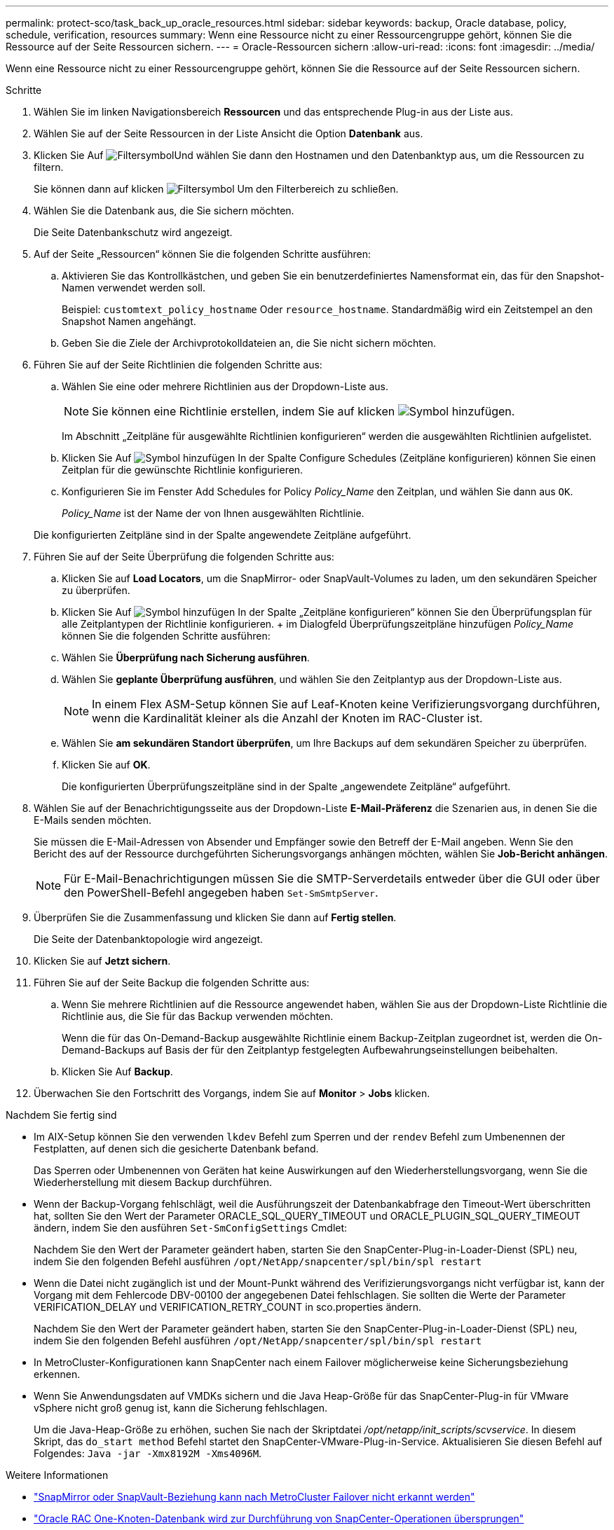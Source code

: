 ---
permalink: protect-sco/task_back_up_oracle_resources.html 
sidebar: sidebar 
keywords: backup, Oracle database, policy, schedule, verification, resources 
summary: Wenn eine Ressource nicht zu einer Ressourcengruppe gehört, können Sie die Ressource auf der Seite Ressourcen sichern. 
---
= Oracle-Ressourcen sichern
:allow-uri-read: 
:icons: font
:imagesdir: ../media/


[role="lead"]
Wenn eine Ressource nicht zu einer Ressourcengruppe gehört, können Sie die Ressource auf der Seite Ressourcen sichern.

.Schritte
. Wählen Sie im linken Navigationsbereich *Ressourcen* und das entsprechende Plug-in aus der Liste aus.
. Wählen Sie auf der Seite Ressourcen in der Liste Ansicht die Option *Datenbank* aus.
. Klicken Sie Auf image:../media/filter_icon.png["Filtersymbol"]Und wählen Sie dann den Hostnamen und den Datenbanktyp aus, um die Ressourcen zu filtern.
+
Sie können dann auf klicken image:../media/filter_icon.png["Filtersymbol"] Um den Filterbereich zu schließen.

. Wählen Sie die Datenbank aus, die Sie sichern möchten.
+
Die Seite Datenbankschutz wird angezeigt.

. Auf der Seite „Ressourcen“ können Sie die folgenden Schritte ausführen:
+
.. Aktivieren Sie das Kontrollkästchen, und geben Sie ein benutzerdefiniertes Namensformat ein, das für den Snapshot-Namen verwendet werden soll.
+
Beispiel: `customtext_policy_hostname` Oder `resource_hostname`. Standardmäßig wird ein Zeitstempel an den Snapshot Namen angehängt.

.. Geben Sie die Ziele der Archivprotokolldateien an, die Sie nicht sichern möchten.


. Führen Sie auf der Seite Richtlinien die folgenden Schritte aus:
+
.. Wählen Sie eine oder mehrere Richtlinien aus der Dropdown-Liste aus.
+

NOTE: Sie können eine Richtlinie erstellen, indem Sie auf klicken image:../media/add_policy_from_resourcegroup.gif["Symbol hinzufügen"].

+
Im Abschnitt „Zeitpläne für ausgewählte Richtlinien konfigurieren“ werden die ausgewählten Richtlinien aufgelistet.

.. Klicken Sie Auf image:../media/add_policy_from_resourcegroup.gif["Symbol hinzufügen"] In der Spalte Configure Schedules (Zeitpläne konfigurieren) können Sie einen Zeitplan für die gewünschte Richtlinie konfigurieren.
.. Konfigurieren Sie im Fenster Add Schedules for Policy _Policy_Name_ den Zeitplan, und wählen Sie dann aus `OK`.
+
_Policy_Name_ ist der Name der von Ihnen ausgewählten Richtlinie.

+
Die konfigurierten Zeitpläne sind in der Spalte angewendete Zeitpläne aufgeführt.



. Führen Sie auf der Seite Überprüfung die folgenden Schritte aus:
+
.. Klicken Sie auf *Load Locators*, um die SnapMirror- oder SnapVault-Volumes zu laden, um den sekundären Speicher zu überprüfen.
.. Klicken Sie Auf image:../media/add_policy_from_resourcegroup.gif["Symbol hinzufügen"] In der Spalte „Zeitpläne konfigurieren“ können Sie den Überprüfungsplan für alle Zeitplantypen der Richtlinie konfigurieren. + im Dialogfeld Überprüfungszeitpläne hinzufügen _Policy_Name_ können Sie die folgenden Schritte ausführen:
.. Wählen Sie *Überprüfung nach Sicherung ausführen*.
.. Wählen Sie *geplante Überprüfung ausführen*, und wählen Sie den Zeitplantyp aus der Dropdown-Liste aus.
+

NOTE: In einem Flex ASM-Setup können Sie auf Leaf-Knoten keine Verifizierungsvorgang durchführen, wenn die Kardinalität kleiner als die Anzahl der Knoten im RAC-Cluster ist.

.. Wählen Sie *am sekundären Standort überprüfen*, um Ihre Backups auf dem sekundären Speicher zu überprüfen.
.. Klicken Sie auf *OK*.
+
Die konfigurierten Überprüfungszeitpläne sind in der Spalte „angewendete Zeitpläne“ aufgeführt.



. Wählen Sie auf der Benachrichtigungsseite aus der Dropdown-Liste *E-Mail-Präferenz* die Szenarien aus, in denen Sie die E-Mails senden möchten.
+
Sie müssen die E-Mail-Adressen von Absender und Empfänger sowie den Betreff der E-Mail angeben. Wenn Sie den Bericht des auf der Ressource durchgeführten Sicherungsvorgangs anhängen möchten, wählen Sie *Job-Bericht anhängen*.

+

NOTE: Für E-Mail-Benachrichtigungen müssen Sie die SMTP-Serverdetails entweder über die GUI oder über den PowerShell-Befehl angegeben haben `Set-SmSmtpServer`.

. Überprüfen Sie die Zusammenfassung und klicken Sie dann auf *Fertig stellen*.
+
Die Seite der Datenbanktopologie wird angezeigt.

. Klicken Sie auf *Jetzt sichern*.
. Führen Sie auf der Seite Backup die folgenden Schritte aus:
+
.. Wenn Sie mehrere Richtlinien auf die Ressource angewendet haben, wählen Sie aus der Dropdown-Liste Richtlinie die Richtlinie aus, die Sie für das Backup verwenden möchten.
+
Wenn die für das On-Demand-Backup ausgewählte Richtlinie einem Backup-Zeitplan zugeordnet ist, werden die On-Demand-Backups auf Basis der für den Zeitplantyp festgelegten Aufbewahrungseinstellungen beibehalten.

.. Klicken Sie Auf *Backup*.


. Überwachen Sie den Fortschritt des Vorgangs, indem Sie auf *Monitor* > *Jobs* klicken.


.Nachdem Sie fertig sind
* Im AIX-Setup können Sie den verwenden `lkdev` Befehl zum Sperren und der `rendev` Befehl zum Umbenennen der Festplatten, auf denen sich die gesicherte Datenbank befand.
+
Das Sperren oder Umbenennen von Geräten hat keine Auswirkungen auf den Wiederherstellungsvorgang, wenn Sie die Wiederherstellung mit diesem Backup durchführen.

* Wenn der Backup-Vorgang fehlschlägt, weil die Ausführungszeit der Datenbankabfrage den Timeout-Wert überschritten hat, sollten Sie den Wert der Parameter ORACLE_SQL_QUERY_TIMEOUT und ORACLE_PLUGIN_SQL_QUERY_TIMEOUT ändern, indem Sie den ausführen `Set-SmConfigSettings` Cmdlet:
+
Nachdem Sie den Wert der Parameter geändert haben, starten Sie den SnapCenter-Plug-in-Loader-Dienst (SPL) neu, indem Sie den folgenden Befehl ausführen `/opt/NetApp/snapcenter/spl/bin/spl restart`

* Wenn die Datei nicht zugänglich ist und der Mount-Punkt während des Verifizierungsvorgangs nicht verfügbar ist, kann der Vorgang mit dem Fehlercode DBV-00100 der angegebenen Datei fehlschlagen. Sie sollten die Werte der Parameter VERIFICATION_DELAY und VERIFICATION_RETRY_COUNT in sco.properties ändern.
+
Nachdem Sie den Wert der Parameter geändert haben, starten Sie den SnapCenter-Plug-in-Loader-Dienst (SPL) neu, indem Sie den folgenden Befehl ausführen `/opt/NetApp/snapcenter/spl/bin/spl restart`

* In MetroCluster-Konfigurationen kann SnapCenter nach einem Failover möglicherweise keine Sicherungsbeziehung erkennen.
* Wenn Sie Anwendungsdaten auf VMDKs sichern und die Java Heap-Größe für das SnapCenter-Plug-in für VMware vSphere nicht groß genug ist, kann die Sicherung fehlschlagen.
+
Um die Java-Heap-Größe zu erhöhen, suchen Sie nach der Skriptdatei _/opt/netapp/init_scripts/scvservice_. In diesem Skript, das `do_start method` Befehl startet den SnapCenter-VMware-Plug-in-Service. Aktualisieren Sie diesen Befehl auf Folgendes: `Java -jar -Xmx8192M -Xms4096M`.



.Weitere Informationen
* https://kb.netapp.com/Advice_and_Troubleshooting/Data_Protection_and_Security/SnapCenter/Unable_to_detect_SnapMirror_or_SnapVault_relationship_after_MetroCluster_failover["SnapMirror oder SnapVault-Beziehung kann nach MetroCluster Failover nicht erkannt werden"^]
* https://kb.netapp.com/Advice_and_Troubleshooting/Data_Protection_and_Security/SnapCenter/Oracle_RAC_One_Node_database_is_skipped_for_performing_SnapCenter_operations["Oracle RAC One-Knoten-Datenbank wird zur Durchführung von SnapCenter-Operationen übersprungen"^]
* https://kb.netapp.com/Advice_and_Troubleshooting/Data_Protection_and_Security/SnapCenter/Failed_to_change_the_state_of_an_Oracle_12c_ASM_database_from_shutdown_to_mount["Fehler beim Ändern des Status einer Oracle 12c ASM-Datenbank"^]
* https://kb.netapp.com/Advice_and_Troubleshooting/Data_Protection_and_Security/SnapCenter/What_are_the_customizable_parameters_for_backup_restore_and_clone_operations_on_AIX_systems["Anpassbare Parameter für Backup-, Wiederherstellungs- und Klonvorgänge auf AIX-Systemen"^] (Anmeldung erforderlich)

